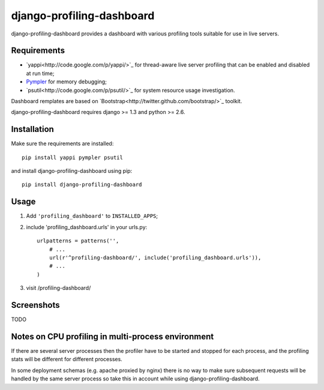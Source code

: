==========================
django-profiling-dashboard
==========================

django-profiling-dashboard provides a dashboard with various profiling tools suitable
for use in live servers.

Requirements
============

* `yappi<http://code.google.com/p/yappi/>`_ for thread-aware live server profiling
  that can be enabled and disabled at run time;
* `Pympler <http://code.google.com/p/pympler/>`_ for memory debugging;
* `psutil<http://code.google.com/p/psutil/>`_ for system resource usage investigation.

Dashboard remplates are based on `Bootstrap<http://twitter.github.com/bootstrap/>`_ toolkit.

django-profiling-dashboard requires django >= 1.3 and python >= 2.6.

Installation
============

Make sure the requirements are installed::

    pip install yappi pympler psutil

and install django-profiling-dashboard using pip::

    pip install django-profiling-dashboard

Usage
=====

1. Add ``'profiling_dashboard'`` to ``INSTALLED_APPS``;
2. include 'profiling_dashboard.urls' in your urls.py::

      urlpatterns = patterns('',
          # ...
          url(r'^profiling-dashboard/', include('profiling_dashboard.urls')),
          # ...
      )

3. visit /profiling-dashboard/

Screenshots
===========

TODO


Notes on CPU profiling in multi-process environment
===================================================

If there are several server processes then the profiler have to be started and stopped for each process,
and the profiling stats will be different for different processes.

In some deployment schemas (e.g. apache proxied by nginx) there is no way to make sure subsequent requests
will be handled by the same server process so take this in account while using django-profiling-dashboard.
